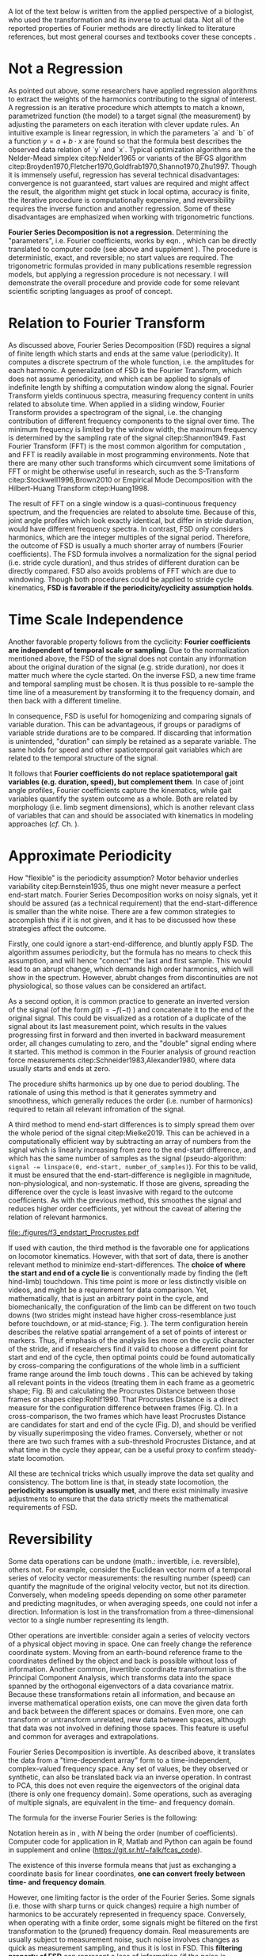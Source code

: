#+BIBLIOGRAPHY: literature.bib

#+BEGIN_SRC elisp :results none :exports none :tangle no
(setq bibtex-completion-bibliography
      '("literature.bib"))
#+END_SRC


A lot of the text below is written from the applied perspective of a biologist, who used the transformation and its inverse to actual data.
Not all of the reported properties of Fourier methods are directly linked to literature references, but most general courses and textbooks cover these concepts @@latex:\citep[e.g.][]{Bracewell2000,Osgood2007,Osgood2019}@@.


* Not a Regression
As pointed out above, some researchers have applied regression algorithms to extract the weights of the harmonics contributing to the signal of interest.
A regression is an iterative procedure which attempts to match a known, parametrized function (the model) to a target signal (the measurement) by adjusting the parameters on each iteration with clever update rules.
An intuitive example is linear regression, in which the parameters `a` and `b` of a function \(y=a+b\cdot x\) are found so that the formula best describes the observed data relation of `y` and `x`.
Typical optimization algorithms are the Nelder-Mead simplex citep:Nelder1965 or variants of the BFGS algorithm citep:Broyden1970,Fletcher1970,Goldfrab1970,Shanno1970,Zhu1997.
Though it is immensely useful, regression has several technical disadvantages: convergence is not guaranteed, start values are required and might affect the result, the algorithm might get stuck in local optima, accuracy is finite, the iterative procedure is computationally expensive, and reversibility requires the inverse function and another regression.
Some of these disadvantages are emphasized when working with trigonometric functions.


*Fourier Series Decomposition is not a regression.*
Determining the "parameters", i.e. Fourier coefficients, works by eqn. \eqref{eqn:fourier_coefficients1}, which can be directly translated to computer code (see above and supplement \ref{appendix:code}).
The procedure is deterministic, exact, and reversible; no start values are required.
The trigonometric formulas provided in many publications resemble regression models, but applying a regression procedure is not necessary.
I will demonstrate the overall procedure and provide code for some relevant scientific scripting languages as proof of concept.


* Relation to Fourier Transform
:PROPERTIES:
:CUSTOM_ID: properties:transform
:END:
As discussed above, Fourier Series Decomposition (FSD) requires a signal of finite length which starts and ends at the same value (periodicity).
It computes a discrete spectrum of the whole function, i.e. the amplitudes for each harmonic.
A generalization of FSD is the Fourier Transform, which does not assume periodicity, and which can be applied to signals of indefinite length by shifting a computation window along the signal.
Fourier Transform yields continuous spectra, measuring frequency content in units related to absolute time.
When applied in a sliding window, Fourier Transform provides a spectrogram of the signal, i.e. the changing contribution of different frequency components to the signal over time.
The minimum frequency is limited by the window width, the maximum frequency is determined by the sampling rate of the signal citep:Shannon1949.
Fast Fourier Transform (FFT) is the most common algorithm for computation @@latex:\citep[\textit{cf.}][]{Heideman1984}@@, and FFT is readily available in most programming environments.
Note that there are many other such transforms which circumvent some limitations of FFT or might be otherwise useful in research, such as the S-Transform citep:Stockwell1996,Brown2010 or Empirical Mode Decomposition with the Hilbert-Huang Transform citep:Huang1998.


The result of FFT on a single window is a quasi-continuous frequency spectrum, and the frequencies are related to absolute time.
Because of this, joint angle profiles which look exactly identical, but differ in stride duration, would have different frequency spectra.
In contrast, FSD only considers harmonics, which are the integer multiples of the signal period.
Therefore, the outcome of FSD is usually a much shorter array of numbers (Fourier coefficients).
The FSD formula involves a normalization for the signal period (i.e. stride cycle duration), and thus strides of different duration can be directly compared.
FSD also avoids problems of FFT which are due to windowing.
Though both procedures could be applied to stride cycle kinematics, *FSD is favorable if the periodicity/cyclicity assumption holds*.


* Time Scale Independence
Another favorable property follows from the cyclicity: *Fourier coefficients are independent of temporal scale or sampling*.
Due to the normalization mentioned above, the FSD of the signal does not contain any information about the original duration of the signal (e.g. stride duration), nor does it matter much where the cycle started.
On the inverse FSD, a new time frame and temporal sampling must be chosen.
It is thus possible to re-sample the time line of a measurement by transforming it to the frequency domain, and then back with a different timeline.


In consequence, FSD is useful for homogenizing and comparing signals of variable duration.
This can be advantageous, if groups or paradigms of variable stride durations are to be compared.
If discarding that information is unintended, "duration" can simply be retained as a separate variable.
The same holds for speed and other spatiotemporal gait variables which are related to the temporal structure of the signal.

It follows that *Fourier coefficients do not replace spatiotemporal gait variables (e.g. duration, speed), but complement them*.
In case of joint angle profiles, Fourier coefficients capture the kinematics, while gait variables quantify the system outcome as a whole.
Both are related by morphology (i.e. limb segment dimensions), which is another relevant class of variables that can and should be associated with kinematics in modeling approaches (/cf./ Ch. \ref{cpt:statistics}).


* Approximate Periodicity
:PROPERTIES:
:CUSTOM_ID: properties:endstart
:END:
How "flexible" is the periodicity assumption?
Motor behavior underlies variability citep:Bernstein1935, thus one might never measure a perfect end-start match.
Fourier Series Decomposition works on noisy signals, yet it should be assured (as a technical requirement) that the end-start-difference is smaller than the white noise.
There are a few common strategies to accomplish this if it is not given, and it has to be discussed how these strategies affect the outcome.



Firstly, one could ignore a start-end-difference, and bluntly apply FSD.
The algorithm assumes periodicity, but the formula has no means to check this assumption, and will hence "connect" the last and first sample.
This would lead to an abrupt change, which demands high order harmonics, which will show in the spectrum.
However, abrubt changes from discontinuities are not physiological, so those values can be considered an artifact.


As a second option, it is common practice to generate an inverted version of the signal (of the form \(g(t) = -f(-t)\) ) and concatenate it to the end of the original signal.
This could be visualized as a rotation of a duplicate of the signal about its last measurement point, which results in the values progressing first in forward and then inverted in backward measurement order, all changes cumulating to zero, and the "double" signal ending where it started.
This method is common in the Fourier analysis of ground reaction force measurements citep:Schneider1983,Alexander1980, where data usually starts and ends at zero.
# It nihilates the signal mean (zero'th coefficient) and
The procedure shifts harmonics up by one due to period doubling.
The rationale of using this method is that it generates symmetry and smoothness, which generally reduces the order (i.e. number of harmonics) required to retain all relevant infromation of the signal.


A third method to mend end-start differences is to simply spread them over the whole period of the signal citep:Mielke2019.
This can be achieved in a computationally efficient way by subtracting an array of numbers from the signal which is linearly increasing from zero to the end-start difference, and which has the same number of samples as the signal (pseudo-algorithm: ~signal -= linspace(0, end-start, number_of_samples)~).
For this to be valid, it must be ensured that the end-start-difference is negligible in magnitude, non-physiological, and non-systematic.
If those are givens, spreading the difference over the cycle is least invasive with regard to the outcome coefficients.
As with the previous method, this smoothes the signal and reduces higher order coefficients, yet without the caveat of altering the relation of relevant harmonics.



#+CAPTION: *Stride cycle end-start matching.* A stride cycle can be defined as the time interval between two frames which have the highest similarity in joint configuration and enclose exactly one swing and stance phase. (A) Putative start and end frame configurations, superimposed onto the original video frames. Several frames are candidates for cycle end, indicated by the series of cross markers. (B) Superimposition of end frame candidates onto the reference start frame, using Procrustes Superimposition. Only the axial line points (head to toe) are used for superimposition. (C) Configuration difference (measured as Procrustes distance \(pd\), shifted by the arbitrary formula \(log\left(pd*10^3+2\right)\) for visualization) over the whole stride cycle for different candidate start frames. (D) A heatmap of configuration difference can identify mathematically optimal stride cycle intervals. Dashed black crosshair: cycle start and end, conventionally determined by limb touch down. Blue crosshair: start and end frame with maximal configuration similarity, i.e. minimal Procrusted distance of the configurations at candidate frames.
#+ATTR_LATEX: :placement [p]
#+LABEL: fig:endstart
[[file:./figures/f3_endstart_Procrustes.pdf]]

If used with caution, the third method is the favorable one for applications on locomotor kinematics.
However, with that sort of data, there is another relevant method to minimize end-start-differences.
The *choice of where the start and end of a cycle lie* is conventionally made by finding the (left hind-limb) touchdown.
This time point is more or less distinctly visible on videos, and might be a requirement for data comparison.
Yet, mathematically, that is just an arbitrary point in the cycle, and biomechanically, the configuration of the limb can be different on two touch downs (two strides might instead have higher cross-resemblance just before touchdown, or at mid-stance; Fig. \ref{fig:endstart}).
The term configuration herein describes the relative spatial arrangement of a set of points of interest or markers.
Thus, if emphasis of the analysis lies more on the cyclic character of the stride, and if researchers find it valid to choose a different point for start and end of the cycle, then optimal points could be found automatically by cross-comparing the configurations of the whole limb in a sufficient frame range around the limb touch downs @@latex:\citep[as applied in][]{Mielke2019,Mielke2023}@@.
This can be achieved by taking all relevant points \chng{tracked} in the videos (treating them in each frame as a geometric shape; Fig. \ref{fig:endstart}B) and calculating the Procrustes Distance between those frames or shapes citep:Rohlf1990.
That Procrustes Distance is a direct measure for the configuration difference between frames (Fig. \ref{fig:endstart}C).
In a cross-comparison, the two frames which have least Procrustes Distance are candidates for start and end of the cycle (Fig. \ref{fig:endstart}D), and should be verified by visually superimposing the video frames.
Conversely, whether or not there are two such frames with a sub-threshold Procrustes Distance, and at what time in the cycle they appear, can be a useful proxy to confirm steady-state locomotion.


All these are technical tricks which usually improve the data set quality and consistency.
The bottom line is that, in steady state locomotion, the *periodicity assumption is usually met*, and there exist minimally invasive adjustments to ensure that the data strictly meets the mathematical requirements of FSD.



* Reversibility
Some data operations can be undone (math.: invertible, i.e. reversible), others not.
For example, consider the Euclidean vector norm of a temporal series of velocity vector measurements: the resulting number (speed) can quantify the magnitude of the original velocity vector, but not its direction.
Conversely, when modeling speeds depending on some other parameter and predicting magnitudes, or when averaging speeds, one could not infer a direction.
Information is lost in the transfromation from a three-dimensional vector to a single number representing its length.

Other operations are invertible: consider again a series of velocity vectors of a physical object moving in space.
One can freely change the reference coordinate system.
Moving from an earth-bound reference frame to the coordinates defined by the object and back is possible without loss of information.
Another common, invertible coordinate transformation is the Principal Component Analysis, which transforms data into the space spanned by the orthogonal eigenvectors of a data covariance matrix.
Because these transformations retain all information, and because an inverse mathematical operation exists, one can move the given data forth and back between the different spaces or domains.
Even more, one can transform or untransform unrelated, new data between spaces, although that data was not involved in defining those spaces.
This feature is useful and common for averages and extrapolations.


Fourier Series Decomposition is invertible.
As described above, it translates the data from a "time-dependent array" form to a time-independent, complex-valued frequency space.
Any set of values, be they observed or synthetic, can also be translated back via an inverse operation.
In contrast to PCA, this does not even require the eigenvectors of the original data (there is only one frequency domain).
Some operations, such as averaging of multiple signals, are equivalent in the time- and frequency domain.

The formula for the inverse Fourier Series is the following:
\begin{equation}\label{eqn:fourier_inversion}
	f(t) = \sum\limits_{n=0}^{N} (2\cdot c_{n})\cdot e^{2\pi i n \frac{t}{T}}
\end{equation}
# c_{n} = \frac{1}{T}\sum\limits_{t=0}^{T} e^{-2\pi i n \frac{t}{T}} \cdot f(t)  \quad\quad \forall n>0
Notation herein as in \eqref{eqn:fourier_coefficients1}, with \(N\) being the order (number of coefficients).
Computer code for application in R, Matlab and Python can again be found in supplement \ref{appendix:code} and online (\url{https://git.sr.ht/~falk/fcas_code}).

The existence of this inverse formula means that just as exchanging a coordinate basis for linear coordinates, *one can convert freely between time- and frequency domain*.


However, one limiting factor is the order of the Fourier Series.
Some signals (i.e. those with sharp turns or quick changes) require a high number of harmonics to be accurately represented in frequency space.
Conversely, when operating with a finite order, some signals might be filtered on the first transformation to the (pruned) frequency domain.
Real measurements are usually subject to measurement noise, such noise involves changes as quick as measurement sampling, and thus it is lost in FSD.
This *filtering property of FSD* can represent a loss of information (if the noise is considered informative, but note that in that case the residual after re-transformation might be even more informative).

However, in cases where this filtering effect is negligible or even favorable, FSD and its inversion can be applied.
Repeated back- and forward transformation does not discard further information.
When implementing a version of the equations above in computer code, a good check is whether values are unchanged after applying FSD and its inversion in series.
And because of the relatively few coefficients needed for accurate representation of physical processes, compared to sampled timelines, it is often *efficient to store* kinematic data in the form of FSD coefficients.

* Choice of Order
How to decide how many coefficients should be retained?
That number is the "order" of the Fourier Series.
It can be easily determined by exploiting the reversibility of a method.
Each observation (i.e. each measured joint angle profile) should be converted to the frequency domain with a given order, and then converted back to the time domain.
The (root-mean-square) difference of the original signal and the re-transformed one should be small in magnitude and normally distributed around zero.
Additionally, original and re-transformed signals should be plotted on top of each other for visual inspection.


This strategy is of general use, and we will demonstrate it on the test case (Ch. \ref{casestudy:dataprep}).
In the particular case of joint angle kinematics, it has often been concluded that relatively few coefficients are sufficient to capture the essence of the phenomenon.
This is physically plausible, because the elements of limbs are rigid bodies with a certain inertia.
Such elements cannot perform too abrupt accelerations, and in consequence, the profiles are smooth.
Furthermore, in the case of steady-state locomotion, the ensemble of rigid body elements produces the behavior, and it is unlikely that any single element can oscillate an order of magnitude quicker than the whole limb.
The stride cycle is the defining time interval, and normally all elements move in relative unison, which limits amplitude in the higher order coefficients.


* Affine Components
Some attributes of a signal are emphasized by Fourier methods.
Those can be summarized intuitively as those attributes of the signal which can be changed without altering the "perceived shape" of the signal when plotted.

The most obvious one is the average of the signal over time, i.e. its *mean value*.
When changing the mean of a signal in the time domain by adding the same scalar value to every sample, the signal shifts "up and down", but retains its temporal structure.
The mean is completely captured by the zero'th Fourier coefficient, which therefore is always a real number.
Apart from that one number, changing the mean of a signal leaves its frequency domain representation unchanged.

Another attribute of the signal is the *amplitude*, or how much values change around the mean.
In the time domain, amplitude is altered by centering the signal and multiplying it with a scalar, followed by un-centering.
In the frequency domain, amplitude is visible as the distance of coefficients from the origin of the complex plane (i.e. the cumulative magnitude of the complex numbers, or the norm of the complex coefficient vector).

The third special signal aspect is *phase*, and it has to do with the periodicity of the signal.
Phase is quantized in the time domain by sampling, and it can be changed by taking a number of samples from the end of the signal and appending it to the start ("rolling" the signal around, or changing the start point of the cycle).
In the frequency domain, changing the phase rotates the coefficients in the complex plane (but note that higher order coefficients rotate exactly \(n\) times quicker).
Because the frequency domain is independent of sampling, phase can be changed by any scalar number here, and is not limited to the sample raster.
This allows efficient temporal resampling, as well as an optimal alignment of multiple signals (/cf./ Ch. \ref{apdx:fourier}).
Phase is an angle, best used in the range of zero and \(2\pi\).
It is changed in the frequency domain, just as any rotation in a complex plane, by multiplication of a complex exponential @@latex:\citep[``delay/shift theorem'', \textit{cf.}][]{Bracewell2000}@@.

The fact that amplitude is the distance and phase the angle of Fourier coefficients in the complex valued frequency space illustrates the relation of the exponential and amplitude-phase form of the Fourier formula: the latter are just the corresponding polar coordinates.


Mean, amplitude and phase are called *affine components* of a signal, which describes the fact that they can be adjusted by scalar operations without altering the "signal shape" (see Ch. \ref{cpt:fcas}).
They can even be standardized (mean: zero, amplitude: one, phase: zero).
They can be associated with biological meaning: the mean quantifies dynamic posture, the amplitude is related to effective range of motion, the phase quantifies relative timing of joint movements.
What remains after standardization, i.e. after isolation of the affine components, is in a way the essence of a signal, its "shape", which is defined by the temporal (or frequential) structure of the behavior.
In the case of joint angle profiles, this remainder can be considered coordination /sensu strictu/ citep:Mielke2019,Mielke2023.

* Multivariate Analysis
The numeric representation in the frequency domain is usually shorter, and as mentioned above, storage might be efficient.
Nevertheless, an FSD of the order \(N\) will yield \(N+1\) coefficients, which are \(2N+1\) numbers when splitting up their real and imaginary parts.
Although we usually find an \(N<10\) appropriate (see above), this would still leave a considerable amount of variables for analysis.

This raises the question of the effect of multivariate analysis methods, such as Principal Component Analysis (PCA).
PCA is a coordinate transformation which finds orthogonal coordinate axes in the data set that are oriented towards the largest variability within the data citep:MacLeod2007.
A common purpose of PCA is dimensionality reduction, and it is particularly effective if there are strong co-variations within the data.
It seems clear that Fourier coefficients of a single joint angle profile are intrinsically linked, for example through the phase rotation in the complex plane (exponential form).
However, it is not obvious whether that holds any advantages for PCA, because the phase rotation does not cause linear correlation.
On the other hand, higher coefficients are usually of lower amplitude than the main coefficients, and thus their putatively relevant variability might be lost in a PCA-based dimensionality reduction.
Thus, PCA does not generally hold benefits for the analysis of single joint FSD in its complex exponential formulation.
It might be different in the apmlitude-phase formulation, which should be explored in future research.


If more than one joint is of interest, coefficient number is multiplied, but the situation for multivariate analysis changes.
Different joints are often interrelated through adjacency along their linking segments.
Biarticular muscles and tendons can cause correlated movements, which makes top-down sense, because a typical vertebrate limb during swing phase tends to be extended and flexed altogether citep:Fischer2006.
This situation is favorable for PCA, in a sense that dimensionality reduction can often be achived with relatively little information loss.
Note, however, that PCA must be adjusted in a way that accounts for the FSD properties as follows.
It is common practice and often advisible to standardize input variables prior to PCA, so that their value ranges are comparable (usually done by subtraction of the mean and division of a variability measure).
Such a standardization would disrupt the temporal structure of the signal, and emphasize nuisance variability in higher order coefficients.
A better strategy for multi-joint analyses is the standardization by \chng{extraction and isolation} of affine FSD components.
As mentioned above, mean joint angle and joint amplitude can be standardized, and phase differences of all observations can be minimized by temporal alignment.
With such preprocessing, the outcome of a PCA will equally represent each joint of interest, without disrupting the temporal structure of the joint angle profiles, and benefitting from intrinsic correlations of movements of the limb elements.
PCA is invertible, and any downstream modeling outcomes can be related back to the original joint angle profiles.
